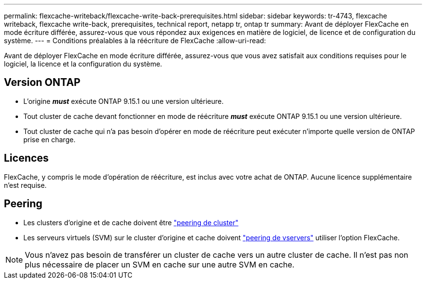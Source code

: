 ---
permalink: flexcache-writeback/flexcache-write-back-prerequisites.html 
sidebar: sidebar 
keywords: tr-4743, flexcache writeback, flexcache write-back, prerequisites, technical report, netapp tr, ontap tr 
summary: Avant de déployer FlexCache en mode écriture différée, assurez-vous que vous répondez aux exigences en matière de logiciel, de licence et de configuration du système. 
---
= Conditions préalables à la réécriture de FlexCache
:allow-uri-read: 


[role="lead"]
Avant de déployer FlexCache en mode écriture différée, assurez-vous que vous avez satisfait aux conditions requises pour le logiciel, la licence et la configuration du système.



== Version ONTAP

* L'origine *_must_* exécute ONTAP 9.15.1 ou une version ultérieure.
* Tout cluster de cache devant fonctionner en mode de réécriture *_must_* exécute ONTAP 9.15.1 ou une version ultérieure.
* Tout cluster de cache qui n'a pas besoin d'opérer en mode de réécriture peut exécuter n'importe quelle version de ONTAP prise en charge.




== Licences

FlexCache, y compris le mode d'opération de réécriture, est inclus avec votre achat de ONTAP. Aucune licence supplémentaire n'est requise.



== Peering

* Les clusters d'origine et de cache doivent être link:../flexcache-writeback/flexcache-writeback-enable-task.html["peering de cluster"]
* Les serveurs virtuels (SVM) sur le cluster d'origine et cache doivent link:../flexcache-writeback/flexcache-writeback-enable-task.html["peering de vservers"] utiliser l'option FlexCache.



NOTE: Vous n'avez pas besoin de transférer un cluster de cache vers un autre cluster de cache. Il n'est pas non plus nécessaire de placer un SVM en cache sur une autre SVM en cache.
